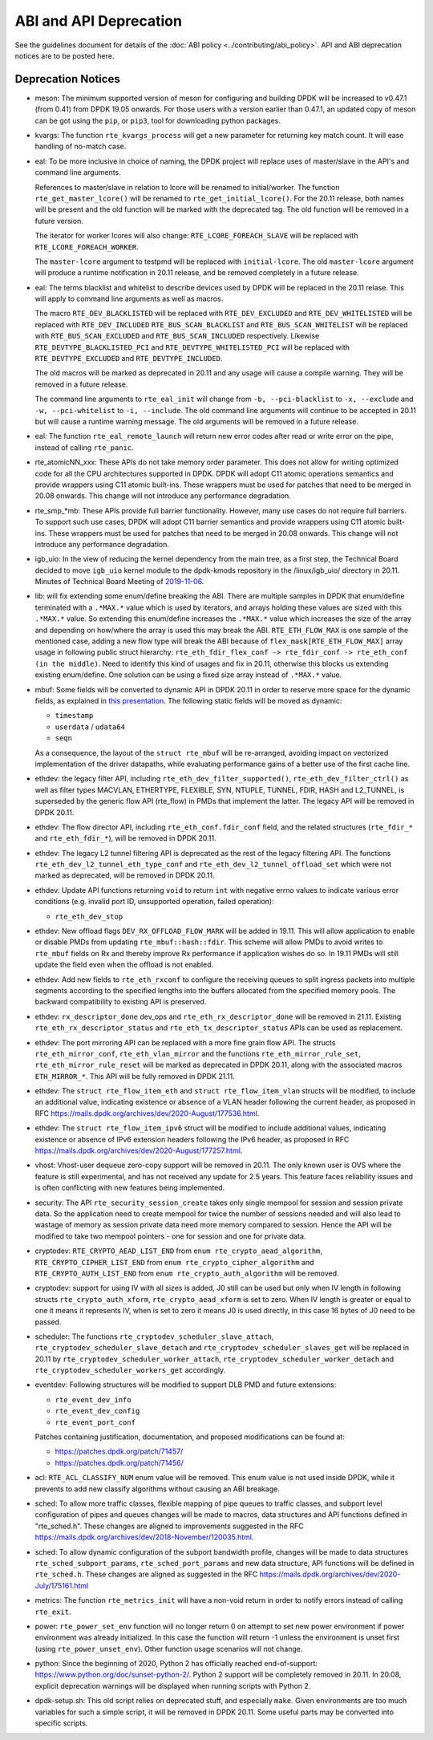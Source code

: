 ..  SPDX-License-Identifier: BSD-3-Clause
    Copyright 2018 The DPDK contributors

ABI and API Deprecation
=======================

See the guidelines document for details of the :doc:`ABI policy
<../contributing/abi_policy>`. API and ABI deprecation notices are to be posted
here.

Deprecation Notices
-------------------

* meson: The minimum supported version of meson for configuring and building
  DPDK will be increased to v0.47.1 (from 0.41) from DPDK 19.05 onwards. For
  those users with a version earlier than 0.47.1, an updated copy of meson
  can be got using the ``pip``, or ``pip3``, tool for downloading python
  packages.

* kvargs: The function ``rte_kvargs_process`` will get a new parameter
  for returning key match count. It will ease handling of no-match case.

* eal: To be more inclusive in choice of naming, the DPDK project
  will replace uses of master/slave in the API's and command line arguments.

  References to master/slave in relation to lcore will be renamed
  to initial/worker.  The function ``rte_get_master_lcore()``
  will be renamed to ``rte_get_initial_lcore()``.
  For the 20.11 release, both names will be present and the
  old function will be marked with the deprecated tag.
  The old function will be removed in a future version.

  The iterator for worker lcores will also change:
  ``RTE_LCORE_FOREACH_SLAVE`` will be replaced with
  ``RTE_LCORE_FOREACH_WORKER``.

  The ``master-lcore`` argument to testpmd will be replaced
  with ``initial-lcore``. The old ``master-lcore`` argument
  will produce a runtime notification in 20.11 release, and
  be removed completely in a future release.

* eal: The terms blacklist and whitelist to describe devices used
  by DPDK will be replaced in the 20.11 relase.
  This will apply to command line arguments as well as macros.

  The macro ``RTE_DEV_BLACKLISTED`` will be replaced with ``RTE_DEV_EXCLUDED``
  and ``RTE_DEV_WHITELISTED`` will be replaced with ``RTE_DEV_INCLUDED``
  ``RTE_BUS_SCAN_BLACKLIST`` and ``RTE_BUS_SCAN_WHITELIST`` will be
  replaced with ``RTE_BUS_SCAN_EXCLUDED`` and ``RTE_BUS_SCAN_INCLUDED``
  respectively. Likewise ``RTE_DEVTYPE_BLACKLISTED_PCI`` and
  ``RTE_DEVTYPE_WHITELISTED_PCI`` will be replaced with
  ``RTE_DEVTYPE_EXCLUDED`` and ``RTE_DEVTYPE_INCLUDED``.

  The old macros will be marked as deprecated in 20.11 and any
  usage will cause a compile warning. They will be removed in
  a future release.

  The command line arguments to ``rte_eal_init`` will change from
  ``-b, --pci-blacklist`` to ``-x, --exclude`` and
  ``-w, --pci-whitelist`` to ``-i, --include``.
  The old command line arguments will continue to be accepted in 20.11
  but will cause a runtime warning message. The old arguments will
  be removed in a future release.

* eal: The function ``rte_eal_remote_launch`` will return new error codes
  after read or write error on the pipe, instead of calling ``rte_panic``.

* rte_atomicNN_xxx: These APIs do not take memory order parameter. This does
  not allow for writing optimized code for all the CPU architectures supported
  in DPDK. DPDK will adopt C11 atomic operations semantics and provide wrappers
  using C11 atomic built-ins. These wrappers must be used for patches that
  need to be merged in 20.08 onwards. This change will not introduce any
  performance degradation.

* rte_smp_*mb: These APIs provide full barrier functionality. However, many
  use cases do not require full barriers. To support such use cases, DPDK will
  adopt C11 barrier semantics and provide wrappers using C11 atomic built-ins.
  These wrappers must be used for patches that need to be merged in 20.08
  onwards. This change will not introduce any performance degradation.

* igb_uio: In the view of reducing the kernel dependency from the main tree,
  as a first step, the Technical Board decided to move ``igb_uio``
  kernel module to the dpdk-kmods repository in the /linux/igb_uio/ directory
  in 20.11.
  Minutes of Technical Board Meeting of `2019-11-06
  <https://mails.dpdk.org/archives/dev/2019-November/151763.html>`_.

* lib: will fix extending some enum/define breaking the ABI. There are multiple
  samples in DPDK that enum/define terminated with a ``.*MAX.*`` value which is
  used by iterators, and arrays holding these values are sized with this
  ``.*MAX.*`` value. So extending this enum/define increases the ``.*MAX.*``
  value which increases the size of the array and depending on how/where the
  array is used this may break the ABI.
  ``RTE_ETH_FLOW_MAX`` is one sample of the mentioned case, adding a new flow
  type will break the ABI because of ``flex_mask[RTE_ETH_FLOW_MAX]`` array
  usage in following public struct hierarchy:
  ``rte_eth_fdir_flex_conf -> rte_fdir_conf -> rte_eth_conf (in the middle)``.
  Need to identify this kind of usages and fix in 20.11, otherwise this blocks
  us extending existing enum/define.
  One solution can be using a fixed size array instead of ``.*MAX.*`` value.

* mbuf: Some fields will be converted to dynamic API in DPDK 20.11
  in order to reserve more space for the dynamic fields, as explained in
  `this presentation <https://www.youtube.com/watch?v=Ttl6MlhmzWY>`_.
  The following static fields will be moved as dynamic:

  - ``timestamp``
  - ``userdata`` / ``udata64``
  - ``seqn``

  As a consequence, the layout of the ``struct rte_mbuf`` will be re-arranged,
  avoiding impact on vectorized implementation of the driver datapaths,
  while evaluating performance gains of a better use of the first cache line.


* ethdev: the legacy filter API, including
  ``rte_eth_dev_filter_supported()``, ``rte_eth_dev_filter_ctrl()`` as well
  as filter types MACVLAN, ETHERTYPE, FLEXIBLE, SYN, NTUPLE, TUNNEL, FDIR,
  HASH and L2_TUNNEL, is superseded by the generic flow API (rte_flow) in
  PMDs that implement the latter.
  The legacy API will be removed in DPDK 20.11.

* ethdev: The flow director API, including ``rte_eth_conf.fdir_conf`` field,
  and the related structures (``rte_fdir_*`` and ``rte_eth_fdir_*``),
  will be removed in DPDK 20.11.

* ethdev: The legacy L2 tunnel filtering API is deprecated as the rest of
  the legacy filtering API.
  The functions ``rte_eth_dev_l2_tunnel_eth_type_conf`` and
  ``rte_eth_dev_l2_tunnel_offload_set`` which were not marked as deprecated,
  will be removed in DPDK 20.11.

* ethdev: Update API functions returning ``void`` to return ``int`` with
  negative errno values to indicate various error conditions (e.g.
  invalid port ID, unsupported operation, failed operation):

  - ``rte_eth_dev_stop``

* ethdev: New offload flags ``DEV_RX_OFFLOAD_FLOW_MARK`` will be added in 19.11.
  This will allow application to enable or disable PMDs from updating
  ``rte_mbuf::hash::fdir``.
  This scheme will allow PMDs to avoid writes to ``rte_mbuf`` fields on Rx and
  thereby improve Rx performance if application wishes do so.
  In 19.11 PMDs will still update the field even when the offload is not
  enabled.

* ethdev: Add new fields to ``rte_eth_rxconf`` to configure the receiving
  queues to split ingress packets into multiple segments according to the
  specified lengths into the buffers allocated from the specified
  memory pools. The backward compatibility to existing API is preserved.

* ethdev: ``rx_descriptor_done`` dev_ops and ``rte_eth_rx_descriptor_done``
  will be removed in 21.11.
  Existing ``rte_eth_rx_descriptor_status`` and ``rte_eth_tx_descriptor_status``
  APIs can be used as replacement.

* ethdev: The port mirroring API can be replaced with a more fine grain flow API.
  The structs ``rte_eth_mirror_conf``, ``rte_eth_vlan_mirror`` and the functions
  ``rte_eth_mirror_rule_set``, ``rte_eth_mirror_rule_reset`` will be marked
  as deprecated in DPDK 20.11, along with the associated macros ``ETH_MIRROR_*``.
  This API will be fully removed in DPDK 21.11.

* ethdev: The ``struct rte_flow_item_eth`` and ``struct rte_flow_item_vlan``
  structs will be modified, to include an additional value, indicating existence
  or absence of a VLAN header following the current header, as proposed in RFC
  https://mails.dpdk.org/archives/dev/2020-August/177536.html.

* ethdev: The ``struct rte_flow_item_ipv6`` struct will be modified to include
  additional values, indicating existence or absence of IPv6 extension headers
  following the IPv6 header, as proposed in RFC
  https://mails.dpdk.org/archives/dev/2020-August/177257.html.

* vhost: Vhost-user dequeue zero-copy support will be removed in 20.11.
  The only known user is OVS where the feature is still experimental,
  and has not received any update for 2.5 years.
  This feature faces reliability issues and is often conflicting with
  new features being implemented.

* security: The API ``rte_security_session_create`` takes only single mempool
  for session and session private data. So the application need to create
  mempool for twice the number of sessions needed and will also lead to
  wastage of memory as session private data need more memory compared to session.
  Hence the API will be modified to take two mempool pointers - one for session
  and one for private data.

* cryptodev: ``RTE_CRYPTO_AEAD_LIST_END`` from ``enum rte_crypto_aead_algorithm``,
  ``RTE_CRYPTO_CIPHER_LIST_END`` from ``enum rte_crypto_cipher_algorithm`` and
  ``RTE_CRYPTO_AUTH_LIST_END`` from ``enum rte_crypto_auth_algorithm``
  will be removed.

* cryptodev: support for using IV with all sizes is added, J0 still can
  be used but only when IV length in following structs ``rte_crypto_auth_xform``,
  ``rte_crypto_aead_xform`` is set to zero. When IV length is greater or equal
  to one it means it represents IV, when is set to zero it means J0 is used
  directly, in this case 16 bytes of J0 need to be passed.

* scheduler: The functions ``rte_cryptodev_scheduler_slave_attach``,
  ``rte_cryptodev_scheduler_slave_detach`` and
  ``rte_cryptodev_scheduler_slaves_get`` will be replaced in 20.11 by
  ``rte_cryptodev_scheduler_worker_attach``,
  ``rte_cryptodev_scheduler_worker_detach`` and
  ``rte_cryptodev_scheduler_workers_get`` accordingly.

* eventdev: Following structures will be modified to support DLB PMD
  and future extensions:

  - ``rte_event_dev_info``
  - ``rte_event_dev_config``
  - ``rte_event_port_conf``

  Patches containing justification, documentation, and proposed modifications
  can be found at:

  - https://patches.dpdk.org/patch/71457/
  - https://patches.dpdk.org/patch/71456/

* acl: ``RTE_ACL_CLASSIFY_NUM`` enum value will be removed.
  This enum value is not used inside DPDK, while it prevents to add new
  classify algorithms without causing an ABI breakage.

* sched: To allow more traffic classes, flexible mapping of pipe queues to
  traffic classes, and subport level configuration of pipes and queues
  changes will be made to macros, data structures and API functions defined
  in "rte_sched.h". These changes are aligned to improvements suggested in the
  RFC https://mails.dpdk.org/archives/dev/2018-November/120035.html.

* sched: To allow dynamic configuration of the subport bandwidth profile,
  changes will be made to data structures ``rte_sched_subport_params``,
  ``rte_sched_port_params`` and new data structure, API functions will be
  defined in ``rte_sched.h``. These changes are aligned as suggested in the
  RFC https://mails.dpdk.org/archives/dev/2020-July/175161.html

* metrics: The function ``rte_metrics_init`` will have a non-void return
  in order to notify errors instead of calling ``rte_exit``.

* power: ``rte_power_set_env`` function will no longer return 0 on attempt
  to set new power environment if power environment was already initialized.
  In this case the function will return -1 unless the environment is unset first
  (using ``rte_power_unset_env``). Other function usage scenarios will not change.

* python: Since the beginning of 2020, Python 2 has officially reached
  end-of-support: https://www.python.org/doc/sunset-python-2/.
  Python 2 support will be completely removed in 20.11.
  In 20.08, explicit deprecation warnings will be displayed when running
  scripts with Python 2.

* dpdk-setup.sh: This old script relies on deprecated stuff, and especially
  ``make``. Given environments are too much variables for such a simple script,
  it will be removed in DPDK 20.11.
  Some useful parts may be converted into specific scripts.
